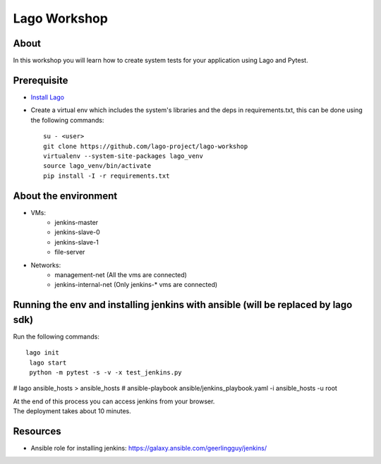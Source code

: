 Lago Workshop
===============

About
------
In this workshop you will learn how to create system tests
for your application using Lago and Pytest.

Prerequisite
--------------
- `Install Lago <https://github.com/lago-project/lago-demo/blob/master/install_scripts/install_lago.sh?>`_
- Create a virtual env which includes the system's libraries and the deps in requirements.txt,
  this can be done using the following commands::

     su - <user>
     git clone https://github.com/lago-project/lago-workshop
     virtualenv --system-site-packages lago_venv
     source lago_venv/bin/activate
     pip install -I -r requirements.txt


About the environment
----------------------
- VMs:
    - jenkins-master
    - jenkins-slave-0
    - jenkins-slave-1
    - file-server
- Networks:
    - management-net (All the vms are connected)
    - jenkins-internal-net (Only jenkins-* vms are connected)

Running the env and installing jenkins with ansible (will be replaced by lago sdk)
-----------------------------------------------------------------------------------
Run the following commands::

    lago init
     lago start
     python -m pytest -s -v -x test_jenkins.py
#    lago ansible_hosts > ansible_hosts
#     ansible-playbook ansible/jenkins_playbook.yaml -i ansible_hosts  -u root

| At the end of this process you can access jenkins from your browser.
| The deployment takes about 10 minutes.

Resources
------------
- Ansible role for installing jenkins: https://galaxy.ansible.com/geerlingguy/jenkins/
